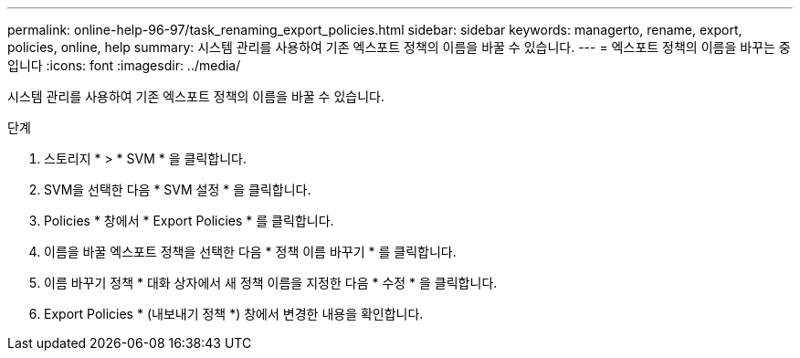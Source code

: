 ---
permalink: online-help-96-97/task_renaming_export_policies.html 
sidebar: sidebar 
keywords: managerto, rename, export, policies, online, help 
summary: 시스템 관리를 사용하여 기존 엑스포트 정책의 이름을 바꿀 수 있습니다. 
---
= 엑스포트 정책의 이름을 바꾸는 중입니다
:icons: font
:imagesdir: ../media/


[role="lead"]
시스템 관리를 사용하여 기존 엑스포트 정책의 이름을 바꿀 수 있습니다.

.단계
. 스토리지 * > * SVM * 을 클릭합니다.
. SVM을 선택한 다음 * SVM 설정 * 을 클릭합니다.
. Policies * 창에서 * Export Policies * 를 클릭합니다.
. 이름을 바꿀 엑스포트 정책을 선택한 다음 * 정책 이름 바꾸기 * 를 클릭합니다.
. 이름 바꾸기 정책 * 대화 상자에서 새 정책 이름을 지정한 다음 * 수정 * 을 클릭합니다.
. Export Policies * (내보내기 정책 *) 창에서 변경한 내용을 확인합니다.

